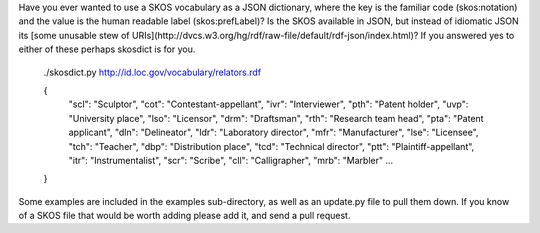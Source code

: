 Have you ever wanted to use a SKOS vocabulary as a JSON dictionary, where the key 
is the familiar code (skos:notation) and the value is the human readable label (skos:prefLabel)?
Is the SKOS available in JSON, but instead of idiomatic JSON its 
[some unusable stew of URIs](http://dvcs.w3.org/hg/rdf/raw-file/default/rdf-json/index.html)? If you answered yes to either of these perhaps skosdict is for you.

    ./skosdict.py http://id.loc.gov/vocabulary/relators.rdf
    
    {
      "scl": "Sculptor", 
      "cot": "Contestant-appellant", 
      "ivr": "Interviewer", 
      "pth": "Patent holder", 
      "uvp": "University place", 
      "lso": "Licensor", 
      "drm": "Draftsman", 
      "rth": "Research team head", 
      "pta": "Patent applicant", 
      "dln": "Delineator", 
      "ldr": "Laboratory director", 
      "mfr": "Manufacturer", 
      "lse": "Licensee", 
      "tch": "Teacher", 
      "dbp": "Distribution place", 
      "tcd": "Technical director", 
      "ptt": "Plaintiff-appellant", 
      "itr": "Instrumentalist", 
      "scr": "Scribe", 
      "cll": "Calligrapher", 
      "mrb": "Marbler"
      ...
    }

Some examples are included in the examples sub-directory, as well as an
update.py file to pull them down. If you know of a SKOS file that would be worth
adding please add it, and send a pull request.
